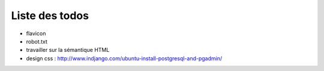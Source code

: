 ===============
Liste des todos
===============

- flavicon
- robot.txt
- travailler sur la sémantique HTML
- design css : http://www.indjango.com/ubuntu-install-postgresql-and-pgadmin/
